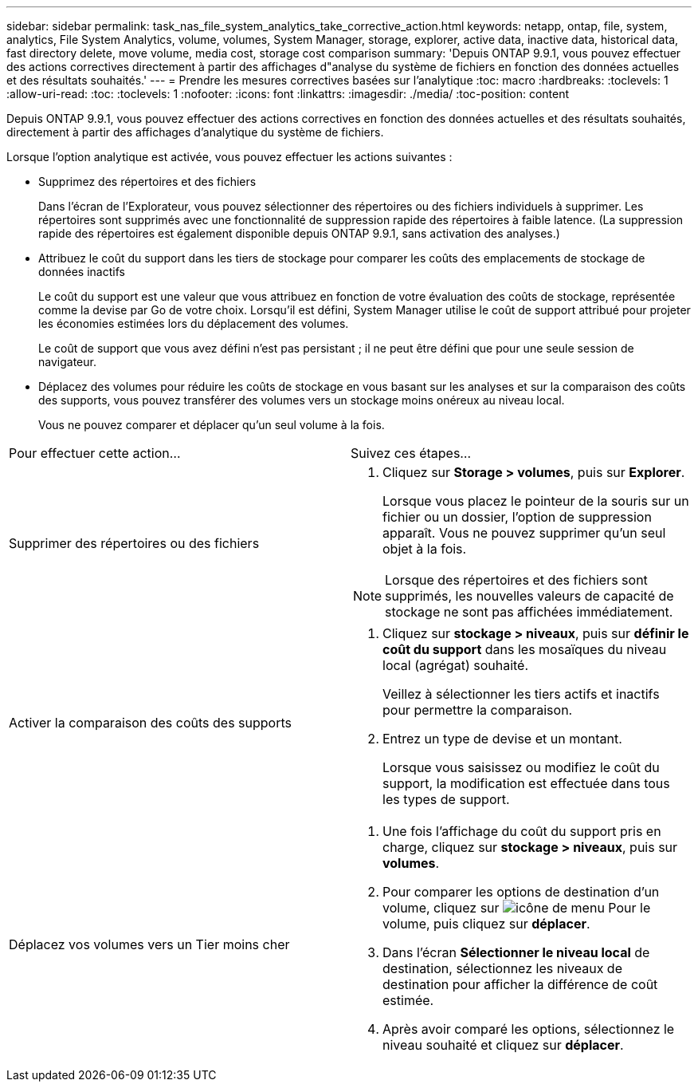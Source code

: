 ---
sidebar: sidebar 
permalink: task_nas_file_system_analytics_take_corrective_action.html 
keywords: netapp, ontap, file, system, analytics, File System Analytics, volume, volumes, System Manager, storage, explorer, active data, inactive data, historical data, fast directory delete, move volume, media cost, storage cost comparison 
summary: 'Depuis ONTAP 9.9.1, vous pouvez effectuer des actions correctives directement à partir des affichages d"analyse du système de fichiers en fonction des données actuelles et des résultats souhaités.' 
---
= Prendre les mesures correctives basées sur l'analytique
:toc: macro
:hardbreaks:
:toclevels: 1
:allow-uri-read: 
:toc: 
:toclevels: 1
:nofooter: 
:icons: font
:linkattrs: 
:imagesdir: ./media/
:toc-position: content


[role="lead"]
Depuis ONTAP 9.9.1, vous pouvez effectuer des actions correctives en fonction des données actuelles et des résultats souhaités, directement à partir des affichages d'analytique du système de fichiers.

Lorsque l'option analytique est activée, vous pouvez effectuer les actions suivantes :

* Supprimez des répertoires et des fichiers
+
Dans l'écran de l'Explorateur, vous pouvez sélectionner des répertoires ou des fichiers individuels à supprimer. Les répertoires sont supprimés avec une fonctionnalité de suppression rapide des répertoires à faible latence. (La suppression rapide des répertoires est également disponible depuis ONTAP 9.9.1, sans activation des analyses.)

* Attribuez le coût du support dans les tiers de stockage pour comparer les coûts des emplacements de stockage de données inactifs
+
Le coût du support est une valeur que vous attribuez en fonction de votre évaluation des coûts de stockage, représentée comme la devise par Go de votre choix. Lorsqu'il est défini, System Manager utilise le coût de support attribué pour projeter les économies estimées lors du déplacement des volumes.

+
Le coût de support que vous avez défini n'est pas persistant ; il ne peut être défini que pour une seule session de navigateur.

* Déplacez des volumes pour réduire les coûts de stockage en vous basant sur les analyses et sur la comparaison des coûts des supports, vous pouvez transférer des volumes vers un stockage moins onéreux au niveau local.
+
Vous ne pouvez comparer et déplacer qu'un seul volume à la fois.



|===


| Pour effectuer cette action… | Suivez ces étapes... 


 a| 
Supprimer des répertoires ou des fichiers
 a| 
. Cliquez sur *Storage > volumes*, puis sur *Explorer*.
+
Lorsque vous placez le pointeur de la souris sur un fichier ou un dossier, l'option de suppression apparaît. Vous ne pouvez supprimer qu'un seul objet à la fois.




NOTE: Lorsque des répertoires et des fichiers sont supprimés, les nouvelles valeurs de capacité de stockage ne sont pas affichées immédiatement.



 a| 
Activer la comparaison des coûts des supports
 a| 
. Cliquez sur *stockage > niveaux*, puis sur *définir le coût du support* dans les mosaïques du niveau local (agrégat) souhaité.
+
Veillez à sélectionner les tiers actifs et inactifs pour permettre la comparaison.

. Entrez un type de devise et un montant.
+
Lorsque vous saisissez ou modifiez le coût du support, la modification est effectuée dans tous les types de support.





 a| 
Déplacez vos volumes vers un Tier moins cher
 a| 
. Une fois l'affichage du coût du support pris en charge, cliquez sur *stockage > niveaux*, puis sur *volumes*.
. Pour comparer les options de destination d'un volume, cliquez sur image:icon_kabob.gif["icône de menu"] Pour le volume, puis cliquez sur *déplacer*.
. Dans l'écran *Sélectionner le niveau local* de destination, sélectionnez les niveaux de destination pour afficher la différence de coût estimée.
. Après avoir comparé les options, sélectionnez le niveau souhaité et cliquez sur *déplacer*.


|===